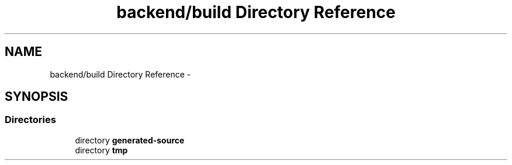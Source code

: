 .TH "backend/build Directory Reference" 3 "Fri May 29 2015" "Version 0.1" "Antardhwani" \" -*- nroff -*-
.ad l
.nh
.SH NAME
backend/build Directory Reference \- 
.SH SYNOPSIS
.br
.PP
.SS "Directories"

.in +1c
.ti -1c
.RI "directory \fBgenerated-source\fP"
.br
.ti -1c
.RI "directory \fBtmp\fP"
.br
.in -1c
